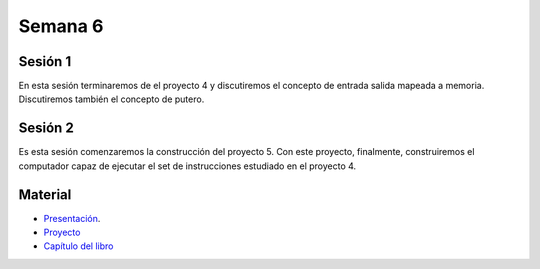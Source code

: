 Semana 6
===========

Sesión 1
---------

En esta sesión terminaremos de el proyecto 4 y discutiremos el
concepto de entrada salida mapeada a memoria. Discutiremos también
el concepto de putero.


Sesión 2
----------
Es esta sesión comenzaremos la construcción del proyecto 5. Con este
proyecto, finalmente, construiremos el computador capaz de ejecutar
el set de instrucciones estudiado en el proyecto 4.

Material
---------

* `Presentación <https://docs.wixstatic.com/ugd/56440f_96cbb9c6b8b84760a04c369453b62908.pdf>`__.
* `Proyecto <https://www.nand2tetris.org/project05>`__
* `Capítulo del libro <https://docs.wixstatic.com/ugd/44046b_b2cad2eea33847869b86c541683551a7.pdf>`__

